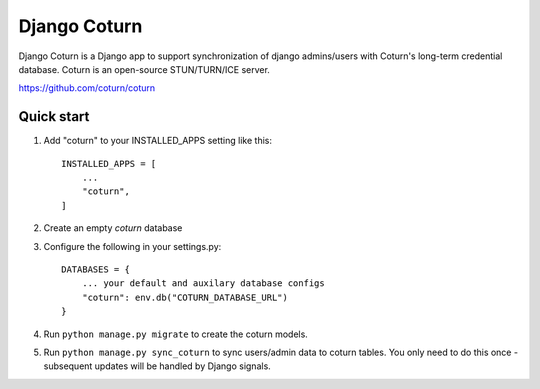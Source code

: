 
=====
Django Coturn
=====

Django Coturn is a Django app to support synchronization of django admins/users with Coturn's long-term credential database. Coturn is an open-source STUN/TURN/ICE server. 

https://github.com/coturn/coturn

Quick start
-----------

1. Add "coturn" to your INSTALLED_APPS setting like this::

    INSTALLED_APPS = [
        ...
        "coturn",
    ]

2. Create an empty `coturn` database

3. Configure the following in your settings.py::

    DATABASES = {
        ... your default and auxilary database configs
        "coturn": env.db("COTURN_DATABASE_URL")
    }

4. Run ``python manage.py migrate`` to create the coturn models.

5. Run ``python manage.py sync_coturn`` to sync users/admin data to coturn tables. You only need to do this once - subsequent updates will be handled by Django signals.
